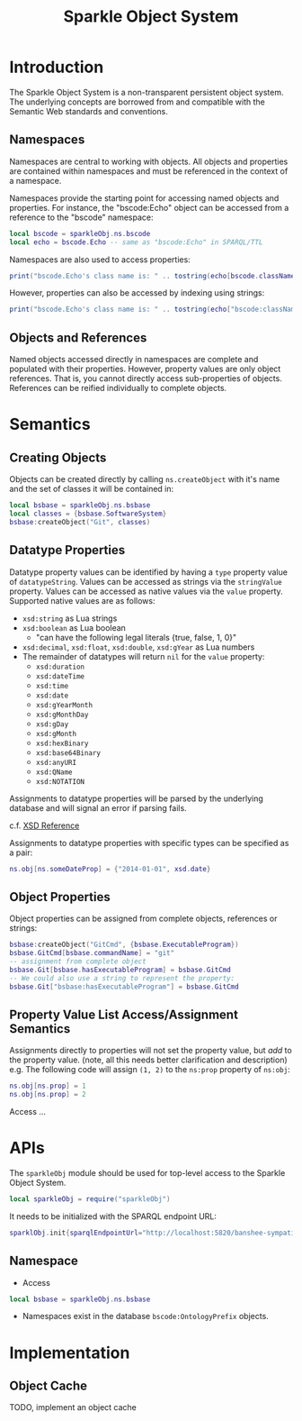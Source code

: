 #+TITLE: Sparkle Object System
# export as color-theme-andreas

* Introduction
  The Sparkle Object System is a non-transparent persistent object
  system. The underlying concepts are borrowed from and compatible
  with the Semantic Web standards and conventions.
** Namespaces
   Namespaces are central to working with objects. All objects and
   properties are contained within namespaces and must be referenced
   in the context of a namespace.

   Namespaces provide the starting point for accessing named objects
   and properties. For instance, the "bscode:Echo" object can be
   accessed from a reference to the "bscode" namespace:
#+BEGIN_SRC lua
local bscode = sparkleObj.ns.bscode
local echo = bscode.Echo -- same as "bscode:Echo" in SPARQL/TTL
#+END_SRC

   Namespaces are also used to access properties:
#+BEGIN_SRC lua
print("bscode.Echo's class name is: " .. tostring(echo[bscode.className]))
#+END_SRC

   However, properties can also be accessed by indexing using strings:
#+BEGIN_SRC lua
print("bscode.Echo's class name is: " .. tostring(echo["bscode:className"]))
#+END_SRC
** Objects and References
   Named objects accessed directly in namespaces are complete and
   populated with their properties. However, property values are only
   object references. That is, you cannot directly access
   sub-properties of objects. References can be reified individually
   to complete objects.
* Semantics
** Creating Objects
   Objects can be created directly by calling =ns.createObject= with
   it's name and the set of classes it will be contained in:
#+BEGIN_SRC lua
local bsbase = sparkleObj.ns.bsbase
local classes = {bsbase.SoftwareSystem}
bsbase:createObject("Git", classes)
#+END_SRC
** Datatype Properties
   Datatype property values can be identified by having a =type=
   property value of =datatypeString=. Values can be accessed as
   strings via the =stringValue= property. Values can be accessed as
   native values via the =value= property. Supported native values are
   as follows:
   + =xsd:string= as Lua strings
   + =xsd:boolean= as Lua boolean
	 + "can have the following legal literals {true, false, 1, 0}"
   + =xsd:decimal=, =xsd:float=, =xsd:double=, =xsd:gYear= as Lua numbers
   + The remainder of datatypes will return =nil= for the =value= property:
	 + =xsd:duration=
	 + =xsd:dateTime=
	 + =xsd:time=
	 + =xsd:date=
	 + =xsd:gYearMonth=
	 + =xsd:gMonthDay=
	 + =xsd:gDay=
	 + =xsd:gMonth=
	 + =xsd:hexBinary=
	 + =xsd:base64Binary=
	 + =xsd:anyURI=
	 + =xsd:QName=
	 + =xsd:NOTATION=
   Assignments to datatype properties will be parsed by the underlying
   database and will signal an error if parsing fails.

   c.f. [[http://www.w3.org/tr/xmlschema-2/#datetime][XSD Reference]]

   Assignments to datatype properties with specific types can be
   specified as a pair:
#+BEGIN_SRC lua
   ns.obj[ns.someDateProp] = {"2014-01-01", xsd.date}
#+END_SRC
** Object Properties
   Object properties can be assigned from complete objects, references
   or strings:
#+BEGIN_SRC lua
bsbase:createObject("GitCmd", {bsbase.ExecutableProgram})
bsbase.GitCmd[bsbase.commandName] = "git"
-- assignment from complete object
bsbase.Git[bsbase.hasExecutableProgram] = bsbase.GitCmd
-- We could also use a string to represent the property:
bsbase.Git["bsbase:hasExecutableProgram"] = bsbase.GitCmd
#+END_SRC
** Property Value List Access/Assignment Semantics
   Assignments directly to properties will not set the property value,
   but /add/ to the property value. (note, all this needs better clarification and description)
   e.g. The following code will assign =(1, 2)= to the =ns:prop= property of =ns:obj=:
#+BEGIN_SRC lua
ns.obj[ns.prop] = 1
ns.obj[ns.prop] = 2
#+END_SRC

   Access ...
* APIs
  The =sparkleObj= module should be used for top-level access to the
  Sparkle Object System.
#+BEGIN_SRC lua
local sparkleObj = require("sparkleObj")
#+END_SRC
  It needs to be initialized with the SPARQL endpoint URL:
#+BEGIN_SRC lua
sparklObj.init{sparqlEndpointUrl="http://localhost:5820/banshee-sympatico/query"}
#+END_SRC
** Namespace
   + Access
#+BEGIN_SRC lua
local bsbase = sparkleObj.ns.bsbase
#+END_SRC
   + Namespaces exist in the database =bscode:OntologyPrefix= objects.
* Implementation
** Object Cache
   TODO, implement an object cache
